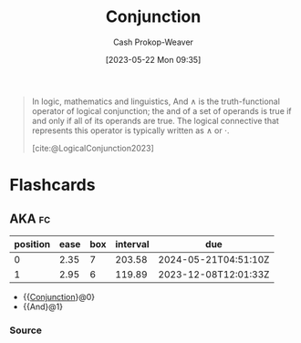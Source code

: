 :PROPERTIES:
:ID:       14252b7a-a25c-4531-b701-2d1b074d2728
:ROAM_REFS: [cite:@LogicalConjunction2023]
:LAST_MODIFIED: [2023-10-30 Mon 07:59]
:END:
#+title: Conjunction
#+hugo_custom_front_matter: :slug "14252b7a-a25c-4531-b701-2d1b074d2728"
#+author: Cash Prokop-Weaver
#+date: [2023-05-22 Mon 09:35]
#+filetags: :concept:

#+begin_quote
In logic, mathematics and linguistics, And $\wedge$ is the truth-functional operator of logical conjunction; the and of a set of operands is true if and only if all of its operands are true. The logical connective that represents this operator is typically written as $\wedge$ or ⋅.

[cite:@LogicalConjunction2023]
#+end_quote

* Flashcards
** AKA :fc:
:PROPERTIES:
:CREATED: [2023-05-22 Mon 09:36]
:FC_CREATED: 2023-05-22T16:37:10Z
:FC_TYPE:  cloze
:ID:       b64d355b-b027-488e-b94e-cadea3e8e52d
:FC_CLOZE_MAX: 1
:FC_CLOZE_TYPE: deletion
:END:
:REVIEW_DATA:
| position | ease | box | interval | due                  |
|----------+------+-----+----------+----------------------|
|        0 | 2.35 |   7 |   203.58 | 2024-05-21T04:51:10Z |
|        1 | 2.95 |   6 |   119.89 | 2023-12-08T12:01:33Z |
:END:

- {{[[id:14252b7a-a25c-4531-b701-2d1b074d2728][Conjunction]]}@0}
- {{And}@1}

*** Source
#+print_bibliography: